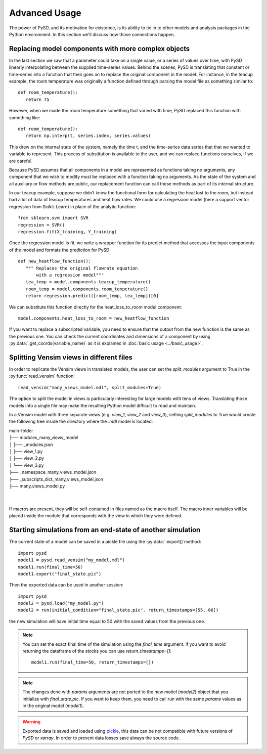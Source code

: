 Advanced Usage
==============

The power of PySD, and its motivation for existence, is its ability to tie in to other models and analysis packages in the Python environment. In this section we’ll discuss how those connections happen.


Replacing model components with more complex objects
----------------------------------------------------
In the last section we saw that a parameter could take on a single value, or a series of values over time, with PySD linearly interpolating between the supplied time-series values. Behind the scenes, PySD is translating that constant or time-series into a function that then goes on to replace the original component in the model. For instance, in the teacup example, the room temperature was originally a function defined through parsing the model file as something similar to::

   def room_temperature():
      return 75

However, when we made the room temperature something that varied with time, PySD replaced this function with something like::

   def room_temperature():
      return np.interp(t, series.index, series.values)

This drew on the internal state of the system, namely the time t, and the time-series data series that that we wanted to variable to represent. This process of substitution is available to the user, and we can replace functions ourselves, if we are careful.

Because PySD assumes that all components in a model are represented as functions taking no arguments, any component that we wish to modify must be replaced with a function taking no arguments. As the state of the system and all auxiliary or flow methods are public, our replacement function can call these methods as part of its internal structure.

In our teacup example, suppose we didn’t know the functional form for calculating the heat lost to the room, but instead had a lot of data of teacup temperatures and heat flow rates. We could use a regression model (here a support vector regression from Scikit-Learn) in place of the analytic function::

   from sklearn.svm import SVR
   regression = SVR()
   regression.fit(X_training, Y_training)

Once the regression model is fit, we write a wrapper function for its predict method that accesses the input components of the model and formats the prediction for PySD::

   def new_heatflow_function():
      """ Replaces the original flowrate equation
          with a regression model"""
      tea_temp = model.components.teacup_temperature()
      room_temp = model.components.room_temperature()
      return regression.predict([room_temp, tea_temp])[0]

We can substitute this function directly for the heat_loss_to_room model component::

   model.components.heat_loss_to_room = new_heatflow_function

If you want to replace a subscripted variable, you need to ensure that the output from the new function is the same as the previous one. You can check the current coordinates and dimensions of a component by using :py:data:`.get_coords(variable_name)` as it is explained in :doc:`basic usage <../basic_usage>`.


Splitting Vensim views in different files
-----------------------------------------
In order to replicate the Vensim views in translated models, the user can set the `split_modules` argument to True in the :py:func:`read_vensim` function::

   read_vensim("many_views_model.mdl", split_modules=True)


The option to split the model in views is particularly interesting for large models with tens of views. Translating those models into a single file may make the resulting Python model difficult to read and maintain.

In a Vensim model with three separate views (e.g. `view_1`, `view_2` and `view_3`), setting `split_modules` to True would create the following tree inside the directory where the `.mdl` model is located:

| main-folder
| ├── modules_many_views_model
| │   ├── _modules.json
| │   ├── view_1.py
| │   ├── view_2.py
| │   └── view_3.py
| ├── _namespace_many_views_model.json
| ├── _subscripts_dict_many_views_model.json
| ├── many_views_model.py
|
|
If macros are present, they will be self-contained in files named as the macro itself. The macro inner variables will be placed inside the module that corresponds with the view in which they were defined.


Starting simulations from an end-state of another simulation
------------------------------------------------------------
The current state of a model can be saved in a pickle file using the :py:data:`.export()`method::

   import pysd
   model1 = pysd.read_vensim("my_model.mdl")
   model1.run(final_time=50)
   model1.export("final_state.pic")

Then the exported data can be used in another session::

   import pysd
   model2 = pysd.load("my_model.py")
   model2 = run(initial_condition="final_state.pic", return_timestamps=[55, 60])

the new simulation will have initial time equal to 50 with the saved values from the previous one.

.. note::
   You can set the exact final time of the simulation using the *final_time* argument.
   If you want to avoid returning the dataframe of the stocks you can use *return_timestamps=[]*::

     model1.run(final_time=50, return_timestamps=[])

.. note::
   The changes done with *params* arguments are not ported to the new model (*model2*) object that you initialize with *final_state.pic*. If you want to keep them, you need to call run with the same *params* values as in the original model (*model1*).

.. warning::
  Exported data is saved and loaded using `pickle <https://docs.python.org/3/library/pickle.html>`_, this data can be not compatible with future versions of
  *PySD* or *xarray*. In order to prevent data losses save always the source code.
